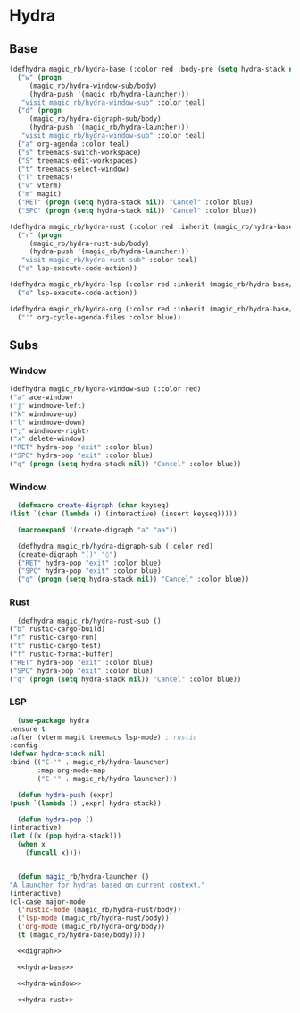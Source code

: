 * Hydra
** Base
  #+name: hydra-base
  #+BEGIN_SRC emacs-lisp :tangle no
    (defhydra magic_rb/hydra-base (:color red :body-pre (setq hydra-stack nil))
      ("w" (progn
	     (magic_rb/hydra-window-sub/body)
	     (hydra-push '(magic_rb/hydra-launcher)))
       "visit magic_rb/hydra-window-sub" :color teal)
      ("d" (progn
	     (magic_rb/hydra-digraph-sub/body)
	     (hydra-push '(magic_rb/hydra-launcher)))
       "visit magic_rb/hydra-window-sub" :color teal)
      ("a" org-agenda :color teal)
      ("s" treemacs-switch-workspace)
      ("S" treemacs-edit-workspaces)
      ("t" treemacs-select-window)
      ("T" treemacs)
      ("v" vterm)
      ("m" magit)
      ("RET" (progn (setq hydra-stack nil)) "Cancel" :color blue)
      ("SPC" (progn (setq hydra-stack nil)) "Cancel" :color blue))

    (defhydra magic_rb/hydra-rust (:color red :inherit (magic_rb/hydra-base/heads))
      ("r" (progn
	     (magic_rb/hydra-rust-sub/body)
	     (hydra-push '(magic_rb/hydra-launcher)))
       "visit magic_rb/hydra-rust-sub" :color teal)
      ("e" lsp-execute-code-action))

    (defhydra magic_rb/hydra-lsp (:color red :inherit (magic_rb/hydra-base/heads))
      ("e" lsp-execute-code-action))

    (defhydra magic_rb/hydra-org (:color red :inherit (magic_rb/hydra-base/heads))
      ("'" org-cycle-agenda-files :color blue))
    #+END_SRC
** Subs
*** Window
    #+NAME: hydra-window
    #+BEGIN_SRC emacs-lisp :tangle no
      (defhydra magic_rb/hydra-window-sub (:color red)
	  ("a" ace-window)
	  ("j" windmove-left)
	  ("k" windmove-up)
	  ("l" windmove-down)
	  (";" windmove-right)
	  ("x" delete-window)
	  ("RET" hydra-pop "exit" :color blue)
	  ("SPC" hydra-pop "exit" :color blue)
	  ("q" (progn (setq hydra-stack nil)) "Cancel" :color blue))
    #+END_SRC
*** Window
    #+NAME: hydra-window
    #+BEGIN_SRC emacs-lisp :tangle no
      (defmacro create-digraph (char keyseq)
	(list `(char (lambda () (interactive) (insert keyseq)))))

      (macroexpand '(create-digraph "a" "aa"))

      (defhydra magic_rb/hydra-digraph-sub (:color red)
	  (create-digraph "()" "◊")
	  ("RET" hydra-pop "exit" :color blue)
	  ("SPC" hydra-pop "exit" :color blue)
	  ("q" (progn (setq hydra-stack nil)) "Cancel" :color blue))
    #+END_SRC
*** Rust
    #+NAME: hydra-rust-sub
    #+BEGIN_SRC emacs-lisp :tangle no
      (defhydra magic_rb/hydra-rust-sub ()
	("b" rustic-cargo-build)
	("r" rustic-cargo-run)
	("t" rustic-cargo-test)
	("f" rustic-format-buffer)
	("RET" hydra-pop "exit" :color blue)
	("SPC" hydra-pop "exit" :color blue)
	("q" (progn (setq hydra-stack nil)) "Cancel" :color blue))
    #+END_SRC
*** LSP
    #+NAME: hydra
    #+BEGIN_SRC emacs-lisp :noweb yes :tangle yes
      (use-package hydra
	:ensure t
	:after (vterm magit treemacs lsp-mode) ; rustic
	:config
	(defvar hydra-stack nil)
	:bind (("C-'" . magic_rb/hydra-launcher)
	       :map org-mode-map
	       ("C-'" . magic_rb/hydra-launcher)))

      (defun hydra-push (expr)
	(push `(lambda () ,expr) hydra-stack))

      (defun hydra-pop ()
	(interactive)
	(let ((x (pop hydra-stack)))
	  (when x
	    (funcall x))))


      (defun magic_rb/hydra-launcher ()
	"A launcher for hydras based on current context."
	(interactive)
	(cl-case major-mode
	  ('rustic-mode (magic_rb/hydra-rust/body))
	  ('lsp-mode (magic_rb/hydra-rust/body))
	  ('org-mode (magic_rb/hydra-org/body))
	  (t (magic_rb/hydra-base/body))))

      <<digraph>>

      <<hydra-base>>

      <<hydra-window>> 

      <<hydra-rust>>
    #+END_SRC
  
